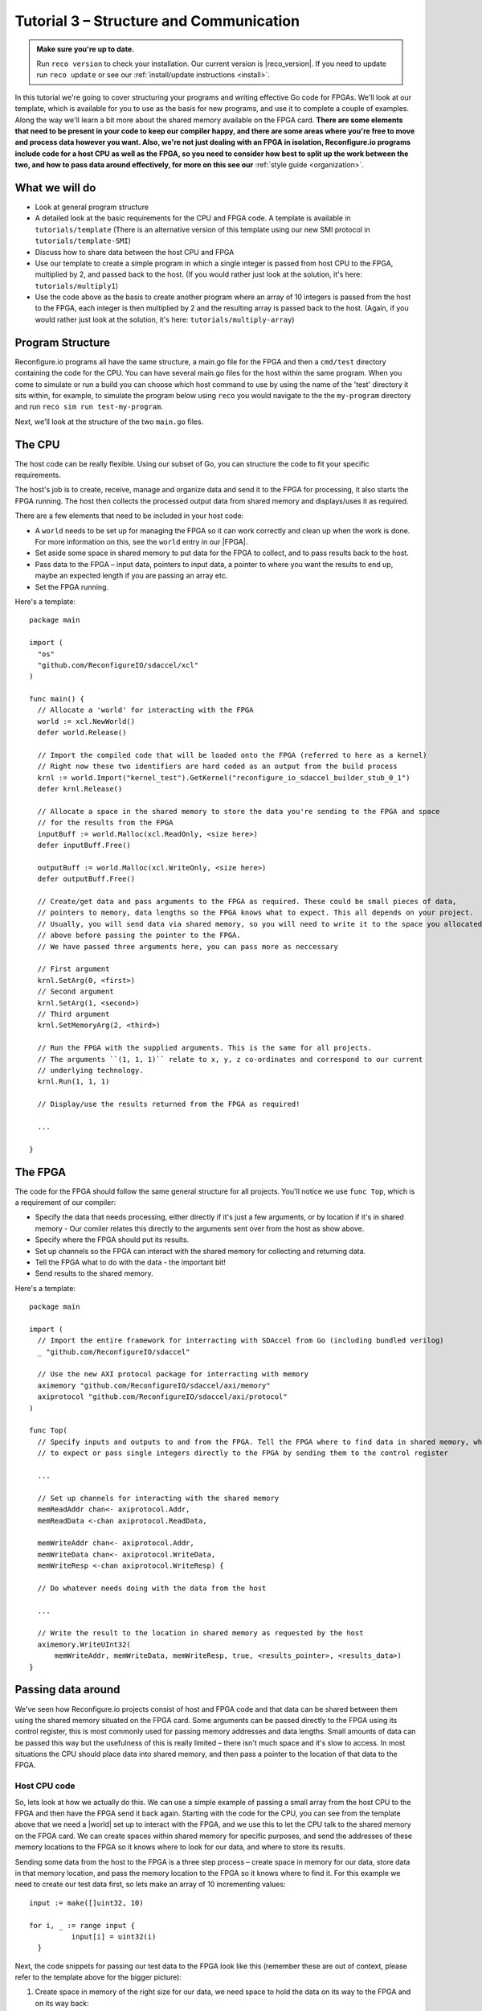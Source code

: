 .. _structure:

Tutorial 3 – Structure and Communication
=========================================
.. admonition:: Make sure you're up to date.

    Run ``reco version`` to check your installation. Our current version is |reco_version|. If you need to update run ``reco update`` or see our :ref:`install/update instructions <install>`.

In this tutorial we're going to cover structuring your programs and writing effective Go code for FPGAs. We'll look at our template, which is available for you to use as the basis for new programs, and use it to complete a couple of examples. Along the way we'll learn a bit more about the shared memory available on the FPGA card. **There are some elements that need to be present in your code to keep our compiler happy, and there are some areas where you're free to move and process data however you want. Also, we're not just dealing with an FPGA in isolation, Reconfigure.io programs include code for a host CPU as well as the FPGA, so you need to consider how best to split up the work between the two, and how to pass data around effectively, for more on this see our** :ref:`style guide <organization>`.

What we will do
------------------------
* Look at general program structure
* A detailed look at the basic requirements for the CPU and FPGA code. A template is available in ``tutorials/template`` (There is an alternative version of this template using our new SMI protocol in ``tutorials/template-SMI``)
* Discuss how to share data between the host CPU and FPGA
* Use our template to create a simple program in which a single integer is passed from host CPU to the FPGA, multiplied by 2, and passed back to the host. (If you would rather just look at the solution, it's here: ``tutorials/multiply1``)
* Use the code above as the basis to create another program where an array of 10 integers is passed from the host to the FPGA, each integer is then multiplied by 2 and the resulting array is passed back to the host. (Again, if you would rather just look at the solution, it's here: ``tutorials/multiply-array``)

Program Structure
-----------------
Reconfigure.io programs all have the same structure, a main.go file for the FPGA and then a ``cmd/test`` directory containing the code for the CPU. You can have several main.go files for the host within the same program. When you come to simulate or run a build you can choose which host command to use by using the name of the 'test' directory it sits within, for example, to simulate the program below using ``reco`` you would navigate to the the ``my-program`` directory and run ``reco sim run test-my-program``.

.. image:: ProgramStructure.png

Next, we'll look at the structure of the two ``main.go`` files.

The CPU
--------
The host code can be really flexible. Using our subset of Go, you can structure the code to fit your specific requirements.

The host's job is to create, receive, manage and organize data and send it to the FPGA for processing, it also starts the FPGA running. The host then collects the processed output data from shared memory and displays/uses it as required.

There are a few elements that need to be included in your host code:

* A ``world`` needs to be set up for managing the FPGA so it can work correctly and clean up when the work is done. For more information on this, see the ``world`` entry in our |FPGA|.
* Set aside some space in shared memory to put data for the FPGA to collect, and to pass results back to the host.
* Pass data to the FPGA – input data, pointers to input data, a pointer to where you want the results to end up, maybe an expected length if you are passing an array etc.
* Set the FPGA running.

Here's a template::

  package main

  import (
    "os"
    "github.com/ReconfigureIO/sdaccel/xcl"
  )

  func main() {
    // Allocate a 'world' for interacting with the FPGA
    world := xcl.NewWorld()
    defer world.Release()

    // Import the compiled code that will be loaded onto the FPGA (referred to here as a kernel)
    // Right now these two identifiers are hard coded as an output from the build process
    krnl := world.Import("kernel_test").GetKernel("reconfigure_io_sdaccel_builder_stub_0_1")
    defer krnl.Release()

    // Allocate a space in the shared memory to store the data you're sending to the FPGA and space
    // for the results from the FPGA
    inputBuff := world.Malloc(xcl.ReadOnly, <size here>)
    defer inputBuff.Free()

    outputBuff := world.Malloc(xcl.WriteOnly, <size here>)
    defer outputBuff.Free()

    // Create/get data and pass arguments to the FPGA as required. These could be small pieces of data,
    // pointers to memory, data lengths so the FPGA knows what to expect. This all depends on your project.
    // Usually, you will send data via shared memory, so you will need to write it to the space you allocated
    // above before passing the pointer to the FPGA.
    // We have passed three arguments here, you can pass more as neccessary

    // First argument
    krnl.SetArg(0, <first>)
    // Second argument
    krnl.SetArg(1, <second>)
    // Third argument
    krnl.SetMemoryArg(2, <third>)

    // Run the FPGA with the supplied arguments. This is the same for all projects.
    // The arguments ``(1, 1, 1)`` relate to x, y, z co-ordinates and correspond to our current
    // underlying technology.
    krnl.Run(1, 1, 1)

    // Display/use the results returned from the FPGA as required!

    ...

  }


The FPGA
-----------
The code for the FPGA should follow the same general structure for all projects. You'll notice we use ``func Top``, which is a requirement of our compiler:

* Specify the data that needs processing, either directly if it's just a few arguments, or by location if it's in shared memory - Our comiler relates this directly to the arguments sent over from the host as show above.
* Specify where the FPGA should put its results.
* Set up channels so the FPGA can interact with the shared memory for collecting and returning data.
* Tell the FPGA what to do with the data - the important bit!
* Send results to the shared memory.

Here's a template::

  package main

  import (
    // Import the entire framework for interracting with SDAccel from Go (including bundled verilog)
    _ "github.com/ReconfigureIO/sdaccel"

    // Use the new AXI protocol package for interracting with memory
    aximemory "github.com/ReconfigureIO/sdaccel/axi/memory"
    axiprotocol "github.com/ReconfigureIO/sdaccel/axi/protocol"
  )

  func Top(
    // Specify inputs and outputs to and from the FPGA. Tell the FPGA where to find data in shared memory, what data type
    // to expect or pass single integers directly to the FPGA by sending them to the control register

    ...

    // Set up channels for interacting with the shared memory
    memReadAddr chan<- axiprotocol.Addr,
    memReadData <-chan axiprotocol.ReadData,

    memWriteAddr chan<- axiprotocol.Addr,
    memWriteData chan<- axiprotocol.WriteData,
    memWriteResp <-chan axiprotocol.WriteResp) {

    // Do whatever needs doing with the data from the host

    ...

    // Write the result to the location in shared memory as requested by the host
    aximemory.WriteUInt32(
        memWriteAddr, memWriteData, memWriteResp, true, <results_pointer>, <results_data>)
  }


Passing data around
--------------------
We've seen how Reconfigure.io projects consist of host and FPGA code and that data can be shared between them using the shared memory situated on the FPGA card. Some arguments can be passed directly to the FPGA using its control register, this is most commonly used for passing memory addresses and data lengths. Small amounts of data can be passed this way but the usefulness of this is really limited – there isn't much space and it's slow to access. In most situations the CPU should place data into shared memory, and then pass a pointer to the location of that data to the FPGA.

Host CPU code
^^^^^^^^^^^^^
So, lets look at how we actually do this. We can use a simple example of passing a small array from the host CPU to the FPGA and then have the FPGA send it back again. Starting with the code for the CPU, you can see from the template above that we need a |world| set up to interact with the FPGA, and we use this to let the CPU talk to the shared memory on the FPGA card. We can create spaces within shared memory for specific purposes, and send the addresses of these memory locations to the FPGA so it knows where to look for our data, and where to store its results.

Sending some data from the host to the FPGA is a three step process – create space in memory for our data, store data in that memory location, and pass the memory location to the FPGA so it knows where to find it. For this example we need to create our test data first, so lets make an array of 10 incrementing values::

      input := make([]uint32, 10)

      for i, _ := range input {
    		input[i] = uint32(i)
    	}

Next, the code snippets for passing our test data to the FPGA look like this (remember these are out of context, please refer to the template above for the bigger picture):

1. Create space in memory of the right size for our data, we need space to hold the data on its way to the FPGA and on its way back::

      inputBuff := world.Malloc(xcl.ReadOnly, uint(binary.size(input)))
      defer inputBuff.Free()

      outputBuff := world.Malloc(xcl.ReadOnly, uint(binary.size(input)))
      defer inputBuff.Free()

2. Write the data to the input memory location::

      binary.Write(inputBuff.Writer(), binary.LittleEndian, &input)

3. Send the memory locations and the size of the input data to the FPGA, we do this by setting arguments. These arguments are converted by our compiler into inputs to the FPGA::

      krnl.SetMemoryArg(0, inputBuff)
      krnl.SetMemoryArg(1, outputBuff)
      krnl.SetArg(2, uint32(len(input)))

FPGA code
^^^^^^^^^^
The FPGA interacts with shared memory using the |axi|. In the template above you can see we always set up channels to act as ports for interacting with shared memory within the ``Top`` function in the FPGA code.

So, the FPGA getting hold of the array requires three steps – first, the FPGA must receive the memory location from the host, then create a variable for the data and use an |axi_read| to read the data into that variable within the on-chip block RAM. Here are the code snippets for these steps:

1. Receive the memory locations and data size from the host (the ``0``, ``1`` and ``2`` in ``krnl.SetMemoryArg...`` are translated by our comiler to be the first, second and third inputs to the FPGA)::

      inputData uintptr,
      outputData uintptr,
      length uint32,

2. Create a variable called ``data`` to hold the input data, this will be located within the FPGA's block RAM::

      data := make([]uint32, length)

3. Read the data from shared memory into the variable ``data``::

      aximemory.ReadUInt32(
        memReadAddr, memReadData, false, inputData, data)

Now the FPGA has our array held within ``data``, let's send it back again. The process for getting data from the FPGA's block RAM to the reserved space in shared memory is an |axi_write| as follows::

  aximemory.WriteUInt32(
    memWriteAddr, memWriteData, memWriteResp, false, outputData, data)

Back to the CPU code
^^^^^^^^^^^^^^^^^^^^
Now, moving back to the host CPU code, the CPU can collect the output data from shared memory and place it into a new variable ``output``::

  output := make([]uint32, len(input))
  binary.Read(outputBuff.Reader(), binary.LittleEndian, &output)

So, there we go, we've followed an array from the CPU to the FPGA and back again using shared memory.

Let's write some code
----------------------
To explore these methods of passing data around further let's use our template to write two very simple programs. First, we'll pass one integer to the FPGA from the host. As we're passing a single integer it can go straight to the FPGA's control register. Then, let's tell the FPGA to multiply this integer by 2 and pass it back to the host. **The route back from the FPGA to the CPU is always via the shared memory**. As we have done in previous tutorials, lets first look at a flow diagram for this example:

.. figure:: StructureDiagram1.png
    :width: 90%
    :align: center

We can use our template to write the code to perform this multiplication. First, let's check you're using the latest version of our tutorial materials – |tutorials_version|. Open a terminal and navigate to where you cloned your fork of our tutorial materials (probably ``$GOPATH/src/github.com/<your-github-username>/tutorials``) and run::

    git describe --tags

If you have a different version, please run

.. subst-code-block::

    git fetch upstream
    git pull upstream master
    git checkout |tutorials_version|

We're going to be editing and adding to our template now so let's make a new branch to work on, call it ``multiply``::

  git checkout -b multiply

Now we can duplicate ``template`` and rename it for this simple example::

  cp -r template multiply1
  cd multiply1/cmd
  mv test test-multiply1

So now you should have something like this::

    multiply1
    ├── README.md
    ├── cmd
    │   └── test-multiply1
    │       └── main.go
    ├── glide.yaml
    ├── main.go
    ├── main_test.go
    └── vendor
      └── ...

Let's work on the host CPU code first. Open ``multiply1/cmd/test-multiply1/main.go`` in your chosen editor. Have a go at editing the template host code to do what's needed for the single integer multiplication described above. Here are some pointers:

* We're only passing one integer straight to the control register so we only need to make space in shared memory for the result from the FPGA, not the data we're sending *to* the FPGA.
* We only need to send two arguments to the FPGA: the integer to be used in the multiplication and the pointer to where we want the FPGA to store the result.
* Use the Go |binary| package to read the result back from shared memory and store it into a variable ready to print.
* Use the Go |fmt| package to print your result!

Now, open ``multiply1/main.go`` and write the FPGA code to complete the simple multiplication. Here are some pointers:

* Just two inputs to the FPGA need specifying, the integer to be multiplied and the pointer to where we're going to store the result.
* As we won't be *reading* anything from shared memory, we can disable this functionality using the |read_disable| package.
* All that's left is to do the multiplication. Create a simple multilply-by-2 function *outside* the ``Top`` function. You can call your multiplication function within ``Top``. This will allow you to test the code in your local Go environment. Then use the |axi_write| package to write the result to the correct location in shared memory so it can be picked up by the host.

Next you need to write a test file so you can test this code in your Go environment. There is some information on creating a test suite |tests|, and a stripped-back ``main_test.go`` file is included in our template. You now need to edit the template test file (``multiply1/main_test.go``) to check the multiplication function you wrote in your FPGA code above actually multiplies its input by 2.

Once you're happy with your code, let's commit those changes and push them to your ``multiply`` branch on github. First make sure you're in ``tutorials/multiply1`` and then run::

  git add main.go && cmd/test-addition/main.go
  git commit -m "multiply1 completed"
  git push origin multiply

Test your code
^^^^^^^^^^^^^^^
Now you can test your code in your local Go environment. Make sure you're in the top directory of your project ``$GOPATH/src/github.com/<your-github-username>/tutorials/multiply1`` and run ``go test``. If all is well you should see::

  $ go test
  PASS
  ok  	github.com/ReconfigureIO/tutorials/multiply1	0.007s

Check and simulate
^^^^^^^^^^^^^^^^^^^
Now we're going to use ``reco`` to check the code you have written is compatible with the Reconfigure.io compiler, and we'll simulate your code. First, let's create a project to work within::

  reco project create multiply1
  reco project set multiply1

To type-check your code for compatibility with our compiler, make sure you're in the ``tutorials/multiply1`` directory and run ``reco check``. If everything is ok, you should see::

  $ reco check
  GOPATH/src/github.com/<your-github-username>/tutorials/multiply1/main.go checked successfully

Once you've addressed any errors thrown up by ``reco check``, you can simulate how your code will run on an FPGA::

  $ reco sim run test-multiply1
  (.....)
  2

Once the compiler has run through the simulation, you should see the multiplication result displayed. When you're done, you can compare your code with ours, which you'll find here: ``tutorials/multiply1/``

More data
------------
In that example, as we only needed to pass a single argument from host to FPGA, we sent it straight to the FPGA's control register. This time we're going to pass an array, so we'll send it via the shared memory.

.. figure:: StructureDiagram2.png
    :width: 90%
    :align: center

You can use the code you created above as the basis for this and just make the changes required to pass more data. So, duplicate the ``multiply1`` directory and rename it to ``multiply-array``::

  cp -r multiply1 multiply-array
  cd multiply-array/cmd
  mv test test-multiply-array

You should have something like this::

  multiply-array
  ├── README.md
  ├── cmd
  │   └── test-multiply-array
  │       └── main.go
  ├── glide.yaml
  ├── main.go
  ├── main_test.go
  └── vendor
    └── ...

Open the host code ``multiply-array/cmd/test-multiply-array/main.go`` and edit to follow the new structure described by the flow diagram above. Here's some pointers:

* For this example we need two memory locations, one for the input array, and one for the output.
* You will need to create the data to send to the FPGA – an array of 10 integers and seed it with incrementing values (0-9).
* As above you can use the |binary| package to write your input data to memory.
* Use a for loop to display the results!

Then, open ``multiply-array/main.go`` and edit the FPGA code to follow this example. Here's some pointers.

* This time there are three inputs to the FPGA to specify: pointers to input and output data and the data length
* Now, we can read the input array into a channel using a |read_burst|. First, make a channel, call it ``inputChan``, and then use a read burst to populate it with the input data. You can put this inside a goroutine so the reading in can happen at the same time as processing the data.
* Then, create a channel for the transformed data, call it ``transformedChan``, and create a goroutine with a for loop inside to multiply what's in ``inputChan`` by 2 and send it to ``transformedChan``. You can use your multiply-by-2 function from the last example for this.
* All that's left to do now is send the contents of ``transformedChan`` back to the results space in memory.

Test your code
^^^^^^^^^^^^^^^
As you have used the same multiplication function as you used for the previous example, you can use the same test file to test your code too. So let's do that next. Make sure you're in the top directory of your project ``$GOPATH/src/github.com/<your-github-username>/tutorials/multiply-array`` and run ``go test``. If all is well you should see::

  $ go test
  PASS
  ok  	github.com/ReconfigureIO/tutorials/multiply-array	0.007s

Check and simulate
^^^^^^^^^^^^^^^^^^^
You can type-check your code for compatibility with our compiler. From the ``multiply-array`` directory enter::

  reco check

Once you've addressed any errors thrown up by ``reco check``, you can simulate how your code will run on an FPGA::

  $ reco sim run test-multiply-array
  (.....)
  024681012141618

Once the compiler has run through the simulation, you should see the resulting array contents. Once you're done, you can compare your code with ours, as before.

What have we done
------------------
So, we've looked at how to structure your code to work with Reconfigure.io, and how to use our template as a basis for writing new programs. Also, we've seen how to pass arguments straight from the host to the FPGA using the control register, and pass data from the host to the FPGA via shared memory, and back again. Next, :ref:`tutorial 4 <graphstutorial>` shows you how to use dataflow graphs to optimize your FPGA code.

.. |FPGA| raw:: html

   <a href="http://godoc.reconfigure.io/v0.12.7/host/pkg/xcl/index.html#World" target="_blank">FPGA interface docs</a>

.. |world| raw:: html

   <a href="http://godoc.reconfigure.io/v0.12.7/host/pkg/xcl/index.html#World" target="_blank">'world'</a>

.. |axi| raw:: html

   <a href="http://godoc.reconfigure.io/v0.15.0/kernel/pkg/" target="_blank">AXI memory protocol</a>

.. |axi_read| raw:: html

   <a href="http://godoc.reconfigure.io/v0.15.0/kernel/pkg/axi/memory/index.html#ReadUInt32" target="_blank">AXI read</a>

.. |axi_write| raw:: html

   <a href="http://godoc.reconfigure.io/v0.15.0/kernel/pkg/axi/memory/index.html#WriteUInt32" target="_blank">AXI write</a>

.. |binary| raw:: html

   <a href="https://golang.org/pkg/encoding/binary/" target="_blank">binary</a>

.. |fmt| raw:: html

   <a href="https://golang.org/pkg/fmt/" target="_blank">fmt</a>

.. |read_disable| raw:: html

   <a href="http://godoc.reconfigure.io/v0.12.8/kernel/pkg/axi/protocol/index.html#ReadDisable" target="_blank">AXI protocol</a>

.. |read_burst| raw:: html

   <a href="http://godoc.reconfigure.io/v0.12.8/kernel/pkg/axi/memory/index.html#ReadBurstUInt32" target="_blank">Read Burst</a>

.. |tests| raw:: html

  <a href="https://golang.org/pkg/testing/" target="_blank">here</a>
